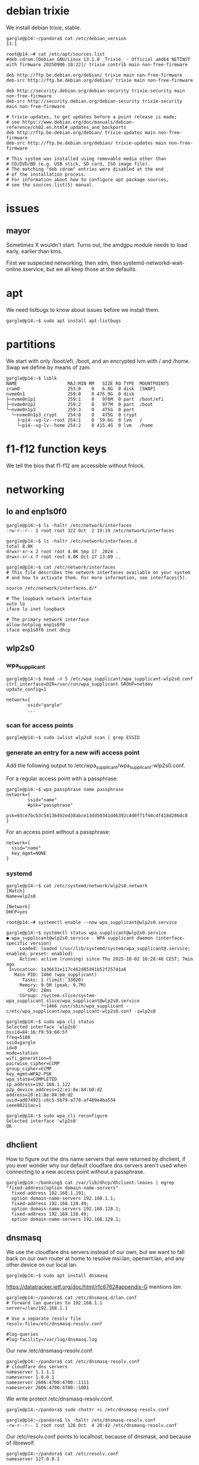 # p14 -*- mode: org -*-
#+TODO: TODO(t) STARTED(s) WAITING(w) | DONE(d) CANCELLED(c)
#+STARTUP: overview logdone

* debian trixie

We install debian trixie, stable.

#+BEGIN_example
gargle@p14:~/pandora$ cat /etc/debian_version
13.1
#+END_example

#+BEGIN_example
root@p14:~# cat /etc/apt/sources.list
#deb cdrom:[Debian GNU/Linux 13.1.0 _Trixie_ - Official amd64 NETINST with firmware 20250906-10:22]/ trixie contrib main non-free-firmware

deb http://ftp.be.debian.org/debian/ trixie main non-free-firmware
deb-src http://ftp.be.debian.org/debian/ trixie main non-free-firmware

deb http://security.debian.org/debian-security trixie-security main non-free-firmware
deb-src http://security.debian.org/debian-security trixie-security main non-free-firmware

# trixie-updates, to get updates before a point release is made;
# see https://www.debian.org/doc/manuals/debian-reference/ch02.en.html#_updates_and_backports
deb http://ftp.be.debian.org/debian/ trixie-updates main non-free-firmware
deb-src http://ftp.be.debian.org/debian/ trixie-updates main non-free-firmware

# This system was installed using removable media other than
# CD/DVD/BD (e.g. USB stick, SD card, ISO image file).
# The matching "deb cdrom" entries were disabled at the end
# of the installation process.
# For information about how to configure apt package sources,
# see the sources.list(5) manual.
#+END_example

* issues

** mayor

Sometimes X wouldn't start.  Turns out, the amdgpu module needs to load early, earlier than kms.

First we suspected networking, then xdm, then systemd-networkd-wait-online.sservice, but we all
keep those at the defaults.

* apt

We need listbugs to know about issues before we install them.

#+BEGIN_example
gargle@p14:~$ sudo apt install apt-listbugs
#+END_example

* partitions

We start with only /boot/efi, /boot, and an encrypted lvm with / and /home.  Swap we define by
means of zam.

#+BEGIN_example
gargle@p14:~$ lsblk
NAME                   MAJ:MIN RM   SIZE RO TYPE  MOUNTPOINTS
zram0                  253:0    0   6.8G  0 disk  [SWAP]
nvme0n1                259:0    0 476.9G  0 disk
├─nvme0n1p1            259:1    0   976M  0 part  /boot/efi
├─nvme0n1p2            259:2    0   977M  0 part  /boot
└─nvme0n1p3            259:3    0   475G  0 part
  └─nvme0n1p3_crypt    254:0    0   475G  0 crypt
    ├─p14--vg-lv--root 254:1    0  59.6G  0 lvm   /
    └─p14--vg-lv--home 254:2    0 415.4G  0 lvm   /home
#+END_example

* f1-f12 function keys

We tell the bios that f1-f12 are accessible without fnlock.

* networking

** lo and enp1s0f0

#+BEGIN_example
gargle@p14:~$ ls -haltr /etc/network/interfaces
-rw-r--r-- 1 root root 322 Oct  2 19:19 /etc/network/interfaces
#+END_example

#+BEGIN_example
gargle@p14:~$ ls -haltr /etc/network/interfaces.d
total 8.0K
drwxr-xr-x 2 root root 4.0K Sep 17  2024 .
drwxr-xr-x 7 root root 4.0K Oct 17 13:09 ..
#+END_example

#+BEGIN_example
gargle@p14:~$ cat /etc/network/interfaces
# This file describes the network interfaces available on your system
# and how to activate them. For more information, see interfaces(5).

source /etc/network/interfaces.d/*

# The loopback network interface
auto lo
iface lo inet loopback

# The primary network interface
allow-hotplug enp1s0f0
iface enp1s0f0 inet dhcp
#+END_example

** wlp2s0

*** wpa_supplicant

#+BEGIN_example
gargle@p14:~$ head -n 5 /etc/wpa_supplicant/wpa_supplicant-wlp2s0.conf
ctrl_interface=DIR=/var/run/wpa_supplicant GROUP=netdev
update_config=1

network={
        ssid="gargle"
        ...
#+END_example

*** scan for access points

#+BEGIN_example
gargle@p14:~$ sudo iwlist wlp2s0 scan | grep ESSID
#+END_example

*** generate an entry for a new wifi access point

Add the following output to /etc/wpa_supplicant/wpa_supplicant-wlp2s0.conf.

For a regular access point with a passphrase:

#+BEGIN_example
gargle@p14:~$ wpa_passphrase name passphrase
network={
        ssid="name"
        #psk="passphrase"
        psk=03ce7bcb3c54136492ed38abce13dd50341d46392c4d0f71f44c4f418d286dc8
}
#+END_example

For an access point without a passphrase:

#+BEGIN_example
network={
  ssid="name"
  key_mgmt=NONE
}
#+END_example

*** systemd

#+BEGIN_example
gargle@p14:~$ cat /etc/systemd/network/wlp2s0.network
[Match]
Name=wlp2s0

[Network]
DHCP=yes
#+END_example

#+BEGIN_example
root@p14:~# systemctl enable --now wpa_supplicant@wlp2s0.service
#+END_example

#+BEGIN_example
gargle@p14:~$ systemctl status wpa_supplicant@wlp2s0.service
● wpa_supplicant@wlp2s0.service - WPA supplicant daemon (interface-specific version)
     Loaded: loaded (/usr/lib/systemd/system/wpa_supplicant@.service; enabled; preset: enabled)
     Active: active (running) since Thu 2025-10-02 16:28:46 CEST; 7min ago
 Invocation: 1a36631e117c462d85391b52f25741a6
   Main PID: 1466 (wpa_supplicant)
      Tasks: 1 (limit: 33020)
     Memory: 9.5M (peak: 9.7M)
        CPU: 28ms
     CGroup: /system.slice/system-wpa_supplicant.slice/wpa_supplicant@wlp2s0.service
             └─1466 /usr/sbin/wpa_supplicant -c/etc/wpa_supplicant/wpa_supplicant-wlp2s0.conf -iwlp2s0
#+END_example

#+BEGIN_example
gargle@p14:~$ sudo wpa_cli status
Selected interface 'wlp2s0'
bssid=84:16:f9:59:66:5f
freq=5180
ssid=gargle
id=0
mode=station
wifi_generation=5
pairwise_cipher=CCMP
group_cipher=CCMP
key_mgmt=WPA2-PSK
wpa_state=COMPLETED
ip_address=192.168.1.122
p2p_device_address=12:e1:8e:84:b0:d2
address=10:e1:8e:84:b0:d2
uuid=ad074921-c6c5-5b79-a778-af489e4ba534
ieee80211ac=1
#+END_example

#+BEGIN_example
gargle@p14:~$ sudo wpa_cli reconfigure
Selected interface 'wlp2s0'
OK
#+END_example

** dhclient

How to figure out the dns name servers that were returned by dhclient, if you ever wonder why our
default cloudfare dns servers aren't used when connecting to a new access point without a
passphrase.

#+BEGIN_example
gargle@p14:~/banking$ cat /var/lib/dhcp/dhclient.leases | egrep "fixed-address|option domain-name-servers"
  fixed-address 192.168.1.191;
  option domain-name-servers 192.168.1.1;
  fixed-address 192.168.128.49;
  option domain-name-servers 192.168.128.1;
  fixed-address 192.168.128.49;
  option domain-name-servers 192.168.128.1;
#+END_example

** dnsmasq

We use the cloudfare dns servers instead of our own, but we want to fall back on our own router at
home to resolve msi.lan, openwrt.lan, and any other device on our local lan.

#+BEGIN_example
gargle@p14:~$ sudo apt install dnsmasq
#+END_example

https://datatracker.ietf.org/doc/html/rfc6762#appendix-G mentions /lan/.

#+BEGIN_example
gargle@p14:~/pandora$ cat /etc/dnsmasq.d/lan.conf
# forward lan queries to 192.168.1.1
server=/lan/192.168.1.1

# Use a separate resolv file
resolv-file=/etc/dnsmasq-resolv.conf

#log-queries
#log-facility=/var/log/dnsmasq.log
#+END_example

Our new /etc/dnsmasq-resolv.conf.

#+BEGIN_example
gargle@p14:~/pandora$ cat /etc/dnsmasq-resolv.conf
# cloudfare dns servers
nameserver 1.1.1.1
nameserver 1.0.0.1
nameserver 2606:4700:4700::1111
nameserver 2606:4700:4700::1001
#+END_example

We write protect /etc/dnsmasq-resolv.conf.

#+BEGIN_example
gargle@p14:~/pandora$ sudo chattr +i /etc/dnsmasq-resolv.conf
#+END_example

#+BEGIN_example
gargle@p14:~/pandora$ ls -haltr /etc/dnsmasq-resolv.conf
-rw-r--r-- 1 root root 126 Oct  4 20:42 /etc/dnsmasq-resolv.conf
#+END_example

Our /etc/resolv.conf points to localhost, because of dnsmask, and because of librewolf.

#+BEGIN_example
gargle@p14:~/pandora$ cat /etc/resolv.conf
nameserver 127.0.0.1
#+END_example

#+BEGIN_example
gargle@p14:~/pandora$ sudo chattr +i /etc/resolv.conf
#+END_example

#+BEGIN_example
gargle@p14:~/pandora$ ls -haltr /etc/resolv.conf
-rw-r--r-- 1 root root 21 Oct  7 08:54 /etc/resolv.conf
#+END_example

This here is the previous version, autogenerated during the install of trixie:

#+BEGIN_example
gargle@p14:~/pandora$ cat /etc/resolv.conf.old
domain lan
search lan
nameserver 192.168.1.1
#+END_example

Enable dnsmask.service, if necessary.

#+BEGIN_example
root@p14:~# systemctl enable --now dnsmask.service
#+END_example

* firewall

We go with the defaults, just make sure IPV6=yes is on.

#+BEGIN_example
root@p14:~# ufw status verbose
Status: active
Logging: on (low)
Default: deny (incoming), allow (outgoing), disabled (routed)
New profiles: skip
#+END_example

#+BEGIN_example
root@p14:~# systemctl status ufw.service
● ufw.service - Uncomplicated firewall
     Loaded: loaded (/usr/lib/systemd/system/ufw.service; enabled; preset: enabled)
     Active: active (exited) since Thu 2025-10-02 16:28:46 CEST; 20min ago
 Invocation: 5f3018ac923f443487d52e9a509d0339
       Docs: man:ufw(8)
   Main PID: 1223 (code=exited, status=0/SUCCESS)
   Mem peak: 3.7M
        CPU: 60ms

Oct 02 16:28:46 p14 systemd[1]: Starting ufw.service - Uncomplicated firewall...
Oct 02 16:28:46 p14 systemd[1]: Finished ufw.service - Uncomplicated firewall.
#+END_example

#+BEGIN_example
root@p14:~# cat /etc/default/ufw
# /etc/default/ufw
#

# Set to yes to apply rules to support IPv6 (no means only IPv6 on loopback
# accepted). You will need to 'disable' and then 'enable' the firewall for
# the changes to take affect.
IPV6=yes

# Set the default input policy to ACCEPT, DROP, or REJECT. Please note that if
# you change this you will most likely want to adjust your rules.
DEFAULT_INPUT_POLICY="DROP"

# Set the default output policy to ACCEPT, DROP, or REJECT. Please note that if
# you change this you will most likely want to adjust your rules.
DEFAULT_OUTPUT_POLICY="ACCEPT"

# Set the default forward policy to ACCEPT, DROP or REJECT.  Please note that
# if you change this you will most likely want to adjust your rules
DEFAULT_FORWARD_POLICY="DROP"

# Set the default application policy to ACCEPT, DROP, REJECT or SKIP. Please
# note that setting this to ACCEPT may be a security risk. See 'man ufw' for
# details
DEFAULT_APPLICATION_POLICY="SKIP"

# By default, ufw only touches its own chains. Set this to 'yes' to have ufw
# manage the built-in chains too. Warning: setting this to 'yes' will break
# non-ufw managed firewall rules
MANAGE_BUILTINS=no

#
# IPT backend
#
# only enable if using iptables backend
IPT_SYSCTL=/etc/ufw/sysctl.conf

# Extra connection tracking modules to load. IPT_MODULES should typically be
# empty for new installations and modules added only as needed. See
# 'CONNECTION HELPERS' from 'man ufw-framework' for details. Complete list can
# be found in net/netfilter/Kconfig of your kernel source. Some common modules:
# nf_conntrack_irc, nf_nat_irc: DCC (Direct Client to Client) support
# nf_conntrack_netbios_ns: NetBIOS (samba) client support
# nf_conntrack_pptp, nf_nat_pptp: PPTP over stateful firewall/NAT
# nf_conntrack_ftp, nf_nat_ftp: active FTP support
# nf_conntrack_tftp, nf_nat_tftp: TFTP support (server side)
# nf_conntrack_sane: sane support
IPT_MODULES=""
#+END_example

#+BEGIN_example
root@p14:~# ufw status verbose
Status: active
Logging: on (low)
Default: deny (incoming), allow (outgoing), disabled (routed)
New profiles: skip
#+END_example

* swap

We install zram, use 25% of RAM max and use PRIORITY=100.

#+BEGIN_example
gargle@p14:~$ sudo apt install zram-tools
#+END_example

#+BEGIN_example
gargle@p14:~$ cat /etc/default/zramswap
# Compression algorithm selection
# speed: lz4 > zstd
# compression: zstd > lz4
# This is not inclusive of all that is available in latest kernels
# See /sys/block/zram0/comp_algorithm (when zram module is loaded) to see
# what is currently set and available for your kernel[1]
# [1]  https://www.kernel.org/doc/html/latest/admin-guide/blockdev/zram.html#select-compression-algorithm
ALGO=lz4

# Specifies the amount of RAM that should be used for zram
# based on a percentage the total amount of available memory
# This takes precedence and overrides SIZE below
PERCENT=25

# Specifies a static amount of RAM that should be used for
# the ZRAM devices, this is in MiB
SIZE=512

# Specifies the priority for the swap devices, see swapon(2)
# for more details. Higher number = higher priority
# This should probably be higher than hdd/ssd swaps.
PRIORITY=100
#+END_example

* keyboard

#+BEGIN_example
root@p14:~# cat /etc/default/keyboard
# KEYBOARD CONFIGURATION FILE

# Consult the keyboard(5) manual page.

XKBMODEL="pc105"
XKBLAYOUT="us"
XKBVARIANT="altgr-weur"
#XKBOPTIONS="compose:lwin,ctrl:nocaps"
XKBOPTIONS="compose:lctrl,ctrl:nocaps"

BACKSPACE="guess"
#+END_example

#+BEGIN_example
gargle@p14:~$ sudo dpkg-reconfigure keyboard-configuration
gargle@p14:~$ sudo systemctl restart keyboard-setup.service
#+END_example

#+BEGIN_example
root@p14:~# setupcon
root@p14:~# update-initramfs -u
#+END_example

Beware, sway needs its own keyboard configuration, see the entry under [[global settings for the
keyboard]].

* editor

We go for vim.basic instead of nano

#+BEGIN_EXAMPLE
gargle@p14:~$ sudo update-alternatives --config editor
#+END_EXAMPLE

#+BEGIN_EXAMPLE
gargle@p14:~$ sudo apt remove nano --purge
#+END_EXAMPLE

* sound

#+BEGIN_example
gargle@p14:~$ sudo apt install wireplumber pipewire pipewire-pulse libspa-0.2-bluetooth ffmpeg
#+END_example

libspa-0.2-bluetooth wasn't installed by default.

ffmpeg is needed because facebook and instagram videos and reels didn't start, to ensure that we have
the necessary video codecs installed, such as H.264.

* amdgpu module

#+BEGIN_example
root@p14:~# cat /etc/modules-load.d/amdgpu.conf
# ensure the amdgpu module loads early, or X won't start
amdgpu
#+END_example

* sway

** apt

#+BEGIN_example
gargle@p14:~/pandora$ sudo apt install sway sway-backgrounds swaylock swayidle waybar wmenu
#+END_example

** global settings for the background

#+BEGIN_example
output eDP-1 bg /usr/share/backgrounds/Don-Quixote\ 1920x1200.jpg fill
output DP-7 bg /usr/share/backgrounds/Don-Quixote\ 1920x1080.jpg fill
#+END_example

** global settings for the idle configuration

#+BEGIN_example
gargle@p14:~$ cat /etc/sway/config.d/idle.conf
exec swayidle -w \
    timeout 300 'swaylock -f -i eDP-1:/usr/share/backgrounds/Don-Quixote\ 1920x1200.jpg \
                             -i DP-7:/usr/share/backgrounds/Don-Quixote\ 1920x1080.jpg' \
    timeout 600 'swaymsg "output * power off"' resume 'swaymsg "output * power on"' \
    before-sleep 'swaylock -f -i eDP-1:/usr/share/backgrounds/Don-Quixote\ 1920x1200.jpg \
                              -i DP-7:/usr/share/backgrounds/Don-Quixote\ 1920x1080.jpg'
#+END_example

** global settings for the keyboard

#+BEGIN_example
gargle@p14:~$ cat /etc/sway/config.d/keyboard.conf
input * {
  xkb_layout "us"
  xkb_variant "altgr-weur"
  xkb_options "compose:lctrl,ctrl:nocaps"
}

input <identifier> xkb_model "pc105"
#+END_example

** gloabl settings for kanshi

#+BEGIN_example
gargle@p14:~$ cat /etc/sway/config.d/kanshi.conf
exec --no-startup-id kanshi
#+END_example

** individual kanshi configuration

#+BEGIN_example
gargle@p14:~$ cat .config/kanshi/config
profile docked {
    output eDP-1 mode 1920x1200 position 0,0 scale 1 enable
    output DP-7 mode 1920x1080 position 1920,0 scale 1 enable
    # optional: ensure workspace assignment after profile applied
    exec swaymsg 'workspace 1; move workspace to eDP-1'
}

profile undocked {
    output eDP-1 mode 1920x1200 position 0,0 scale 1 enable
    output DP-7 disable
}
#+END_example

** individual configuration, mainly bindsym, waybar, and floating_example

#+BEGIN_example
gargle@p14:~$ diff .config/sway/config /etc/sway/config
12,15c12,15
< set $left left
< set $down down
< set $up up
< set $right right
---
> set $left h
> set $down j
> set $up k
> set $right l
97,99c97,101
<     # with Alt+Tab
<     bindsym Alt+Tab focus next
<     bindsym Shift+Alt+Tab focus prev
---
>     # Or use $mod+[up|down|left|right]
>     bindsym $mod+Left focus left
>     bindsym $mod+Down focus down
>     bindsym $mod+Up focus up
>     bindsym $mod+Right focus right
105a108,112
>     # Ditto, with arrow keys
>     bindsym $mod+Shift+Left move left
>     bindsym $mod+Shift+Down move down
>     bindsym $mod+Shift+Up move up
>     bindsym $mod+Shift+Right move right
133,134d139
<     bindsym $mod+Ctrl+1 move workspace to output eDP-1
<     bindsym $mod+Ctrl+2 move workspace to output DP-7
184a190,195
>     # Ditto, with arrow keys
>     bindsym Left resize shrink width 10px
>     bindsym Down resize grow height 10px
>     bindsym Up resize shrink height 10px
>     bindsym Right resize grow width 10px
>
203,210d213
<     # Special keys to take a screenshot with grimshot
<     bindsym $mod+Print exec grimshot save active
<     bindsym $mod+Shift+Print exec grimshot save area
<     bindsym $mod+Mod1+Print exec grimshot save output
<     bindsym $mod+Ctrl+Print exec grimshot save window
<     # lock the screen
<     bindsym $mod+l exec swaylock -f -i eDP-1:/usr/share/backgrounds/Don-Quixote\ 1920x1200.jpg \
<                                     -i DP-7:/usr/share/backgrounds/Don-Quixote\ 1920x1080.jpg
217c220,230
<     swaybar_command waybar
---
>     position top
>
>     # When the status_command prints a new line to stdout, swaybar updates.
>     # The default just shows the current date and time.
>     status_command while date +'%Y-%m-%d %X'; do sleep 1; done
>
>     colors {
>         statusline #ffffff
>         background #323232
>         inactive_workspace #32323200 #32323200 #5c5c5c
>     }
221d233
< for_window [app_id="librewolf"] floating enable
#+END_example

* greetd

#+BEGIN_example
gargle@p14:~/pandora$ sudo apt install greetd wlgreet
#+END_example

We do not start agreety but wlgreet by means of sway.

#+BEGIN_example
gargle@p14:~/pandora$ cat /etc/greetd/config.toml
[terminal]
# The VT to run the greeter on. Can be "next", "current" or a number
# designating the VT.
vt = 7

# The default session, also known as the greeter.
[default_session]

# `agreety` is the bundled agetty/login-lookalike. You can replace `/bin/sh`
# with whatever you want started, such as `sway`.
#command = "/usr/sbin/agreety --cmd '${SHELL:-/bin/sh}'"
# if using wlgreet
command = "sway --config /etc/greetd/sway-config"

# The user to run the command as. The privileges this user must have depends
# on the greeter. A graphical greeter may for example require the user to be
# in the `video` group.
user = "_greetd"
#+END_example

* waybar

We only show our wifi, our battery, and the year and date.

#+BEGIN_example
gargle@p14:~/pandora$ diff ~/.config/waybar/config.jsonc /etc/xdg/waybar/config.jsonc
11,13c11,13
<     //     "sway/mode",
<         "sway/scratchpad"
<     //     "custom/media"
---
>         "sway/mode",
>         "sway/scratchpad",
>         "custom/media"
19,20c19,20
<      //    "mpd",
<      //    "idle_inhibitor",
---
>         "mpd",
>         "idle_inhibitor",
23,29c23,29
<      //    "power-profiles-daemon",
<      //    "cpu",
<      //    "memory",
<      //    "temperature",
<      //    "backlight",
<      //    "keyboard-state",
<      //    "sway/language",
---
>         "power-profiles-daemon",
>         "cpu",
>         "memory",
>         "temperature",
>         "backlight",
>         "keyboard-state",
>         "sway/language",
31,34c31,34
<      //    "battery#bat2",
<         "clock"
<      //    "tray",
<      //    "custom/power"
---
>         "battery#bat2",
>         "clock",
>         "tray",
>         "custom/power"
112,113c112
<         // "format-alt": "{:%Y-%m-%d}"
<         "format": "{:%Y-%m-%d %H:%M}"
---
>         "format-alt": "{:%Y-%m-%d}"
#+END_example

We keep the same stylesheet.

#+BEGIN_example
gargle@p14:~/pandora$ diff ~/.config/waybar/style.css /etc/xdg/waybar/style.css
#+END_example

* pcspkr

We disable the pcspeaker to get rid of the annoying BEEP in xterm and console.

#+BEGIN_example
root@p14:~# cat /etc/modprobe.d/pcspkr.conf
blacklist pcspkr
#+END_example

* /usr/local/bin/custom-startup.sh

A script to set up our local choosings for our led and for our battery.

#+BEGIN_example
root@p14:~# cat /etc/systemd/system/custom-startup.service
[Unit]
Description=Custom startup settings (mic mute LED)
After=local-fs.target
Wants=multi-user.target

[Service]
Type=oneshot
RemainAfterExit=yes
ExecStart=/usr/local/bin/custom-startup.sh
TimeoutStartSec=10

[Install]
WantedBy=multi-user.target
#+END_example

#+BEGIN_example
gargle@p14:~/pandora$ cat /usr/local/bin/custom-startup.sh
#!/bin/sh

# set the battery
echo 80 > /sys/class/power_supply/BAT0/charge_control_end_threshold
echo 60 > /sys/class/power_supply/BAT0/charge_control_start_threshold

# turn mic mute LED off
echo 0 > /sys/class/leds/platform::micmute/brightness 2>/dev/null || true
#+END_example

#+BEGIN_example
root@p14:~# systemctl enable --now custom-startup.service
#+END_example

* led

We switch of the annoying led on F4 (mic mute LED), see /usr/local/bin/custom-startup.sh here above.

* battery

Note that we show the battery in the waybar.  We set the start and end charging thresholds in
/usr/local/bin/custom-startup.sh as discussed here above.

** cat /sys/class/power_supply/BAT0/status

#+BEGIN_example
gargle@p14:~$ cat /sys/class/power_supply/BAT0/status
Discharging
gargle@p14:~$ cat /sys/class/power_supply/BAT0/capacity
59
#+END_example

** show start charging and stopping charging behaviour

#+BEGIN_EXAMPLE
gargle@p14:~/pandora/p14$ cat /sys/class/power_supply/BAT0/charge_control_start_threshold
60
gargle@p14:~/pandora/p14$ cat /sys/class/power_supply/BAT0/charge_control_end_threshold
80
#+END_EXAMPLE

* temperature

Check the temperature.  This below means 42 degrees.

#+BEGIN_example
gargle@p14:~/banking$ cat /sys/class/thermal/thermal_zone0/temp
42000
#+END_example

* brightness

Control the brightness of the screen.

#+BEGIN_example
gargle@p14:~/banking$ cat /sys/class/backlight/amdgpu_bl0/brightness
24
#+END_example

#+BEGIN_example
gargle@p14:~/banking$ cat /sys/class/backlight/amdgpu_bl0/max_brightness
255
#+END_example

#+BEGIN_example
gargle@p14:~/pandora$ echo 24 | sudo tee /sys/class/backlight/amdgpu_bl0/brightness
24
#+END_example

* cal

cal makes part of bsdmainutils.

#+BEGIN_example
gargle@p14:~/pandora$ sudo apt install bsdmainutils
#+END_example

* pdf

No more xpdf, we use zathura now, and we add an alias in [[.bashrc]].

#+BEGIN_example
gargle@p14:~$ sudo apt install zathura
#+END_example

* .bashrc

#+BEGIN_example
gargle@p14:~$ tail -n 1 .bashrc
alias xpdf='zathura'
#+END_example

* tmux

** configuration

#+BEGIN_example
gargle@p14:~$ cat .tmux.conf
unbind C-b
set-option -g prefix C-j
bind-key C-j send-prefix
#+END_example

** change foreground, background colours

C-j : select-pane -t:.1 -P 'fg=white,bg=black'

* foot

#+BEGIN_example
gargle@p14:~$ cat .config/foot/foot.ini
font=DejaVu Sans Mono:pixelsize=15

[colors]
background=ffffff
foreground=000000
#+END_example

* emacs

I moved the .emacs file to pandora/p14.

#+BEGIN_example
gargle@p14:~$ sudo apt install emacs-pgtk
#+END_example

We set the line length to 102.

#+BEGIN_example
;; Set line width to 102 columns...
(setq-default fill-column 102)
#+END_example

* TODO en_GB.UTF-8

* TODO backports
https://ostechnix.com/enable-backports-testing-repositories-debian-13-trixie/
